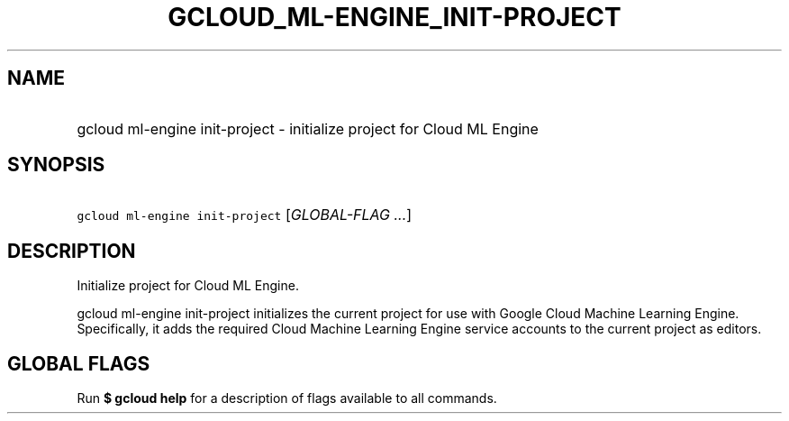 
.TH "GCLOUD_ML\-ENGINE_INIT\-PROJECT" 1



.SH "NAME"
.HP
gcloud ml\-engine init\-project \- initialize project for Cloud ML Engine



.SH "SYNOPSIS"
.HP
\f5gcloud ml\-engine init\-project\fR [\fIGLOBAL\-FLAG\ ...\fR]



.SH "DESCRIPTION"

Initialize project for Cloud ML Engine.

gcloud ml\-engine init\-project initializes the current project for use with
Google Cloud Machine Learning Engine. Specifically, it adds the required Cloud
Machine Learning Engine service accounts to the current project as editors.



.SH "GLOBAL FLAGS"

Run \fB$ gcloud help\fR for a description of flags available to all commands.
